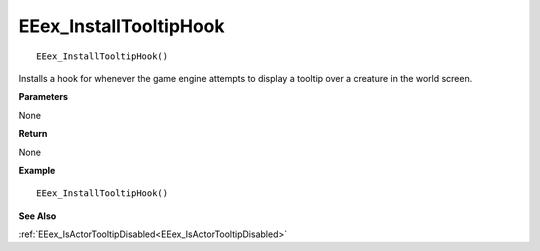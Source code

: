 .. _EEex_InstallTooltipHook:

===================================
EEex_InstallTooltipHook 
===================================

::

   EEex_InstallTooltipHook()

Installs a hook for whenever the game engine attempts to display a tooltip over a creature in the world screen.

**Parameters**

None

**Return**

None

**Example**

::

   EEex_InstallTooltipHook()

**See Also**

:ref:`EEex_IsActorTooltipDisabled<EEex_IsActorTooltipDisabled>`

